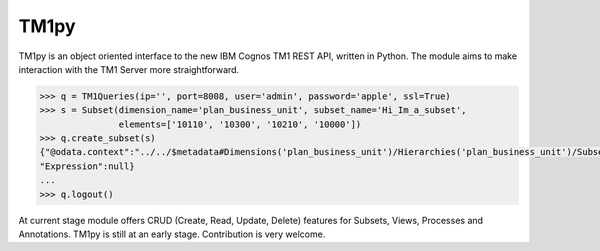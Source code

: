 TM1py
=======================

TM1py is an object oriented interface to the new IBM Cognos TM1 REST API, written in Python.
The module aims to make interaction with the TM1 Server more straightforward.

.. code-block:: python

    >>> q = TM1Queries(ip='', port=8008, user='admin', password='apple', ssl=True)
    >>> s = Subset(dimension_name='plan_business_unit', subset_name='Hi_Im_a_subset',
                   elements=['10110', '10300', '10210', '10000'])
    >>> q.create_subset(s)
    {"@odata.context":"../../$metadata#Dimensions('plan_business_unit')/Hierarchies('plan_business_unit')/Subsets/$entity,"Name":"Hi_Im_a_subset","UniqueName":"[plan_business_unit].[Hi_Im_a_subset]",\
    "Expression":null}
    ...
    >>> q.logout()

At current stage module offers CRUD (Create, Read, Update, Delete) features for Subsets, Views, Processes and Annotations.
TM1py is still at an early stage. Contribution is very welcome.
